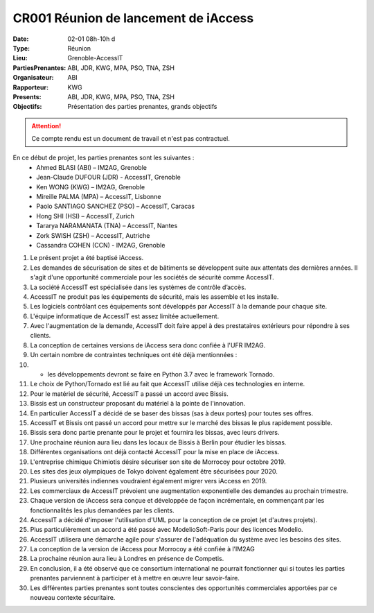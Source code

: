 CR001 Réunion de lancement de iAccess
=====================================

:Date: 02-01 08h-10h d
:Type: Réunion
:Lieu: Grenoble-AccessIT
:PartiesPrenantes: ABI, JDR, KWG, MPA, PSO, TNA, ZSH
:Organisateur: ABI
:Rapporteur: KWG
:Presents: ABI, JDR, KWG, MPA, PSO, TNA, ZSH
:Objectifs: Présentation des parties prenantes, grands objectifs

..  attention::

    Ce compte rendu est un document de travail et n'est pas contractuel.

En ce début de projet, les parties prenantes sont les suivantes :
 - Ahmed BLASI (ABI) – IM2AG, Grenoble
 - Jean-Claude DUFOUR (JDR) - AccessIT, Grenoble
 - Ken WONG (KWG) – IM2AG, Grenoble
 - Mireille PALMA (MPA) – AccessIT, Lisbonne
 - Paolo SANTIAGO SANCHEZ (PSO) – AccessIT, Caracas
 - Hong SHI (HSI) – AccessIT, Zurich
 - Tararya NARAMANATA (TNA) – AccessIT, Nantes
 - Zork SWISH (ZSH) – AccessIT, Autriche
 - Cassandra COHEN (CCN) - IM2AG, Grenoble

#. Le présent projet a été baptisé iAccess.
#. Les demandes de sécurisation de sites et de bâtiments se développent suite aux attentats des dernières années. Il s'agit d'une opportunité commerciale pour les sociétés de sécurité comme AccessIT.
#. La société AccessIT est spécialisée dans les systèmes de contrôle d’accès.
#. AccessIT ne produit pas les équipements de sécurité, mais les assemble et les installe.
#. Les logiciels contrôlant ces équipements sont développés par AccessIT à la demande pour chaque site.
#. L'équipe informatique de AccessIT est assez limitée actuellement. 
#. Avec l'augmentation de la demande, AccessIT doit faire appel à des prestataires extérieurs pour répondre à ses clients.
#. La conception de certaines versions de iAccess sera donc confiée à l'UFR IM2AG.
#. Un certain nombre de contraintes techniques ont été déjà mentionnées : 
#. - les développements devront se faire en Python 3.7 avec le framework Tornado.
#. Le choix de Python/Tornado est lié au fait que AccessIT utilise déjà ces technologies en interne.
#. Pour le matériel de sécurité, AccessIT a passé un accord avec Bissis.
#. Bissis est un constructeur proposant du matériel à la pointe de l'innovation.
#. En particulier AccessIT a décidé de se baser des bissas (sas à deux portes) pour toutes ses offres.
#. AccessIT et Bissis ont passé un accord pour mettre sur le marché des bissas le plus rapidement possible.
#. Bissis sera donc partie prenante pour le projet et fournira les bissas, avec leurs drivers.
#. Une prochaine réunion aura lieu dans les locaux de Bissis à Berlin pour étudier les bissas.
#. Différentes organisations ont déjà contacté AccessIT pour la mise en place de iAccess.
#. L'entreprise chimique Chimiotis désire sécuriser son site de Morrocoy pour octobre 2019.
#. Les sites des jeux olympiques de Tokyo doivent également être sécurisées pour 2020.
#. Plusieurs universités indiennes voudraient également migrer vers iAccess en 2019.
#. Les commerciaux de AccessIT prévoient une augmentation exponentielle des demandes au prochain trimestre.
#. Chaque version de iAccess sera conçue et développée de façon incrémentale, en commençant par les fonctionnalités les plus demandées par les clients.
#. AccessIT a décidé d'imposer l'utilisation d'UML pour la conception de ce projet (et d'autres projets).
#. Plus particulièrement un accord a été passé avec ModelioSoft-Paris pour des licences Modelio.
#. AccessIT utilisera une démarche agile pour s'assurer de l'adéquation du système avec les besoins des sites.
#. La conception de la version de iAccess pour Morrocoy a été confiée à l’IM2AG
#. La prochaine réunion aura lieu à Londres en présence de Competis.
#. En conclusion, il a été observé que ce consortium international ne pourrait fonctionner qui si toutes les parties prenantes parviennent à participer et à mettre en œuvre leur savoir-faire.
#. Les différentes parties prenantes sont toutes conscientes des opportunités commerciales apportées par ce nouveau contexte sécuritaire.
